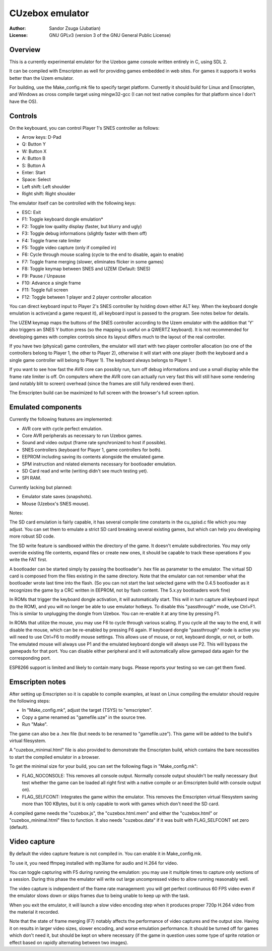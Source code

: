 
CUzebox emulator
==============================================================================

:Author:    Sandor Zsuga (Jubatian)
:License:   GNU GPLv3 (version 3 of the GNU General Public License)




Overview
------------------------------------------------------------------------------


This is a currently experimental emulator for the Uzebox game console written
entirely in C, using SDL 2.

It can be compiled with Emscripten as well for providing games embedded in web
sites. For games it supports it works better than the Uzem emulator.

For building, use the Make_config.mk file to specify target platform.
Currently it should build for Linux and Emscripten, and Windows as cross
compile target using mingw32-gcc (I can not test native compiles for that
platform since I don't have the OS).




Controls
------------------------------------------------------------------------------


On the keybouard, you can control Player 1's SNES controller as follows:

- Arrow keys: D-Pad
- Q: Button Y
- W: Button X
- A: Button B
- S: Button A
- Enter: Start
- Space: Select
- Left shift: Left shoulder
- Right shift: Right shoulder

The emulator itself can be controlled with the following keys:

- ESC: Exit
- F1: Toggle keyboard dongle emulation*
- F2: Toggle low quality display (faster, but blurry and ugly)
- F3: Toggle debug informations (slightly faster with them off)
- F4: Toggle frame rate limiter
- F5: Toggle video capture (only if compiled in)
- F6: Cycle through mouse scaling (cycle to the end to disable, again to enable)
- F7: Toggle frame merging (slower, eliminates flicker in some games)
- F8: Toggle keymap between SNES and UZEM (Default: SNES)
- F9: Pause / Unpause
- F10: Advance a single frame
- F11: Toggle full screen
- F12: Toggle between 1 player and 2 player controller allocation

You can direct keyboard input to Player 2's SNES controller by holding down
either ALT key. When the keyboard dongle emulation is active(and a game request
it), all keyboard input is passed to the program. See notes below for details.

The UZEM keymap maps the buttons of the SNES controller according to the Uzem
emulator with the addition that 'Y' also triggers an SNES Y button press (so
the mapping is useful on a QWERTZ keyboard). It is not recommended for
developing games with complex controls since its layout differs much to the
layout of the real controller.

If you have two (physical) game controllers, the emulator will start with two
player controller allocation (so one of the controllers belong to Player 1,
the other to Player 2), otherwise it will start with one player (both the
keyboard and a single game controller will belong to Player 1). The keyboard
always belongs to Player 1.

If you want to see how fast the AVR core can possibly run, turn off debug
informations and use a small display while the frame rate limiter is off. On
computers where the AVR core can actually run very fast this will still have
some rendering (and notably blit to screen) overhead (since the frames are
still fully rendered even then).

The Emscripten build can be maximized to full screen with the browser's full
screen option.




Emulated components
------------------------------------------------------------------------------


Currently the following features are implemented:

- AVR core with cycle perfect emulation.
- Core AVR peripherals as necessary to run Uzebox games.
- Sound and video output (frame rate synchronized to host if possible).
- SNES controllers (keyboard for Player 1, game controllers for both).
- EEPROM including saving its contents alongside the emulated game.
- SPM instruction and related elements necessary for bootloader emulation.
- SD Card read and write (writing didn't see much testing yet).
- SPI RAM.

Currently lacking but planned:

- Emulator state saves (snapshots).
- Mouse (Uzebox's SNES mouse).

Notes:

The SD card emulation is fairly capable, it has several compile time
constants in the cu_spisd.c file which you may adjust. You can set them to
emulate a strict SD card breaking several existing games, but which can help
you developing more robust SD code.

The SD write feature is sandboxed within the directory of the game. It doesn't
emulate subdirectories. You may only override existing file contents, expand
files or create new ones, it should be capable to track these operations if
you write the FAT first.

A bootloader can be started simply by passing the bootloader's .hex file as
parameter to the emulator. The virtual SD card is composed from the files
existing in the same directory. Note that the emulator can not remember what
the bootloader wrote last time into the flash. (So you can not start the last
selected game with the 0.4.5 bootloader as it recognizes the game by a CRC
written in EEPROM, not by flash content. The 5.x.yy bootloaders work fine)

In ROMs that trigger the keyboard dongle activation, it will automatically
start. This will in turn capture all keyboard input (to the ROM), and you
will no longer be able to use emulator hotkeys. To disable this "passthrough"
mode, use Ctrl+F1. This is similar to unplugging the dongle from Uzebox. You
can re-enable it at any time by pressing F1.

In ROMs that utilize the mouse, you may use F6 to cycle through various scaling.
If you cycle all the way to the end, it will disable the mouse, which can be
re-enabled by pressing F6 again. If keyboard dongle "passthrough" mode is active
you will need to use Ctrl+F6 to modify mouse settings. This allows use of  mouse,
or not, keyboard dongle, or not, or both. The emulated mouse will always use P1
and the emulated keyboard dongle will always use P2. This will bypass the gamepads
for that port. You can disable either peripheral and it will automatically allow
gamepad data again for the corresponding port.

ESP8266 support is limited and likely to contain many bugs. Please reports your
testing so we can get them fixed.


Emscripten notes
------------------------------------------------------------------------------


After setting up Emscripten so it is capable to compile examples, at least on
Linux compiling the emulator should require the following steps:

- In "Make_config.mk", adjust the target (TSYS) to "emscripten".
- Copy a game renamed as "gamefile.uze" in the source tree.
- Run "Make".

The game can also be a .hex file (but needs to be renamed to "gamefile.uze").
This game will be added to the build's virtual filesystem.

A "cuzebox_minimal.html" file is also provided to demonstrate the Emscripten
build, which contains the bare necessities to start the compiled emulator in a
browser.

To get the minimal size for your build, you can set the following flags in
"Make_config.mk":

- FLAG_NOCONSOLE: This removes all console output. Normally console output
  shouldn't be really necessary (but test whether the game can be loaded all
  right first with a native compile or an Emscripten build with console
  output on).

- FLAG_SELFCONT: Integrates the game within the emulator. This removes the
  Emscripten virtual filesystem saving more than 100 KBytes, but it is only
  capable to work with games which don't need the SD card.

A compiled game needs the "cuzebox.js", the "cuzebox.html.mem" and either the
"cuzebox.html" or "cuzebox_minimal.html" files to function. It also needs
"cuzebox.data" if it was built with FLAG_SELFCONT set zero (default).




Video capture
------------------------------------------------------------------------------


By default the video capture feature is not compiled in. You can enable it in
Make_config.mk.

To use it, you need ffmpeg installed with mp3lame for audio and H.264 for
video.

You can toggle capturing with F5 during running the emulation: you may use it
multiple times to capture only sections of a session. During this phase the
emulator will write out large uncompressed video to allow running reasonably
well.

The video capture is independent of the frame rate management: you will get
perfect continuous 60 FPS video even if the emulator slows down or skips
frames due to being unable to keep up with the task.

When you exit the emulator, it will launch a slow video encoding step when it
produces proper 720p H.264 video from the material it recorded.

Note that the state of frame merging (F7) notably affects the performance of
video captures and the output size. Having it on results in larger video
sizes, slower encoding, and worse emulation performance. It should be turned
off for games which don't need it, but should be kept on where necessary (if
the game in question uses some type of sprite rotation or effect based on
rapidly alternating between two images).
